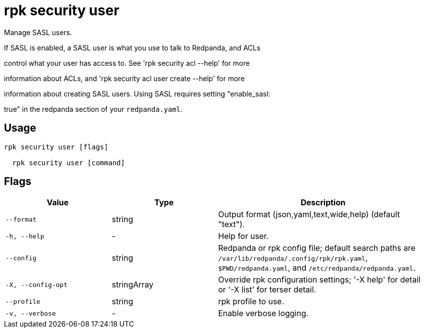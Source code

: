 = rpk security user
:description: rpk security user

Manage SASL users.

If SASL is enabled, a SASL user is what you use to talk to Redpanda, and ACLs
control what your user has access to. See 'rpk security  acl --help' for more
information about ACLs, and 'rpk security acl user create --help' for more
information about creating SASL users. Using SASL requires setting "enable_sasl:
true" in the redpanda section of your `redpanda.yaml`.

== Usage

[,bash]
----
rpk security user [flags]
  rpk security user [command]
----

== Flags

[cols="1m,1a,2a"]
|===
|*Value* |*Type* |*Description*

|--format |string |Output format (json,yaml,text,wide,help) (default "text").

|-h, --help |- |Help for user.

|--config |string |Redpanda or rpk config file; default search paths are `/var/lib/redpanda/.config/rpk/rpk.yaml`, `$PWD/redpanda.yaml`, and `/etc/redpanda/redpanda.yaml`.

|-X, --config-opt |stringArray |Override rpk configuration settings; '-X help' for detail or '-X list' for terser detail.

|--profile |string |rpk profile to use.

|-v, --verbose |- |Enable verbose logging.
|===
